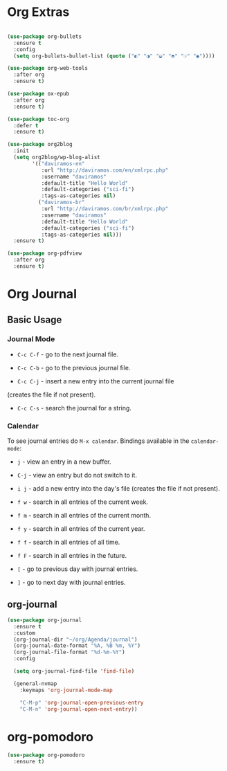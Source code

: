 #+PROPERTY: header-args :tangle yes
#+STARTUP: overview

* Org Extras
#+BEGIN_SRC emacs-lisp

(use-package org-bullets
  :ensure t
  :config
  (setq org-bullets-bullet-list (quote ("◐" "◑" "◒" "◓" "☉" "◉"))))

(use-package org-web-tools
  :after org
  :ensure t)

(use-package ox-epub
  :after org
  :ensure t)

(use-package toc-org
  :defer t
  :ensure t)

(use-package org2blog
  :init
  (setq org2blog/wp-blog-alist
        '(("daviramos-en"
           :url "http://daviramos.com/en/xmlrpc.php"
           :username "daviramos"
           :default-title "Hello World"
           :default-categories ("sci-fi")
           :tags-as-categories nil)
          ("daviramos-br"
           :url "http://daviramos.com/br/xmlrpc.php"
           :username "daviramos"
           :default-title "Hello World"
           :default-categories ("sci-fi")
           :tags-as-categories nil)))
  :ensure t)

(use-package org-pdfview
  :after org
  :ensure t)
#+END_SRC

* Org Journal
** Basic Usage
*** Journal Mode

- =C-c C-f= - go to the next journal file.

- =C-c C-b= - go to the previous journal file.

- =C-c C-j= - insert a new entry into the current journal file
(creates the file if not present).

- =C-c C-s= - search the journal for a string.

*** Calendar
To see journal entries do =M-x calendar=. Bindings available in the
=calendar-mode=:

- =j= - view an entry in a new buffer.

- =C-j= - view an entry but do not switch to it.

- =i j= - add a new entry into the day's file (creates the file if not present).

- =f w= - search in all entries of the current week.

- =f m= - search in all entries of the current month.

- =f y= - search in all entries of the current year.

- =f f= - search in all entries of all time.

- =f F= - search in all entries in the future.

- =[= - go to previous day with journal entries.

- =]= - go to next day with journal entries.
** org-journal
#+BEGIN_SRC emacs-lisp
(use-package org-journal
  :ensure t
  :custom
  (org-journal-dir "~/org/Agenda/journal")
  (org-journal-date-format "%A, %B %m, %Y")
  (org-journal-file-format "%d-%m-%Y")
  :config

  (setq org-journal-find-file 'find-file)

  (general-nvmap
    :keymaps 'org-journal-mode-map

    "C-M-p" 'org-journal-open-previous-entry
    "C-M-n" 'org-journal-open-next-entry))
#+END_SRC
* org-pomodoro
#+BEGIN_SRC emacs-lisp
(use-package org-pomodoro
  :ensure t)
  #+END_SRC
